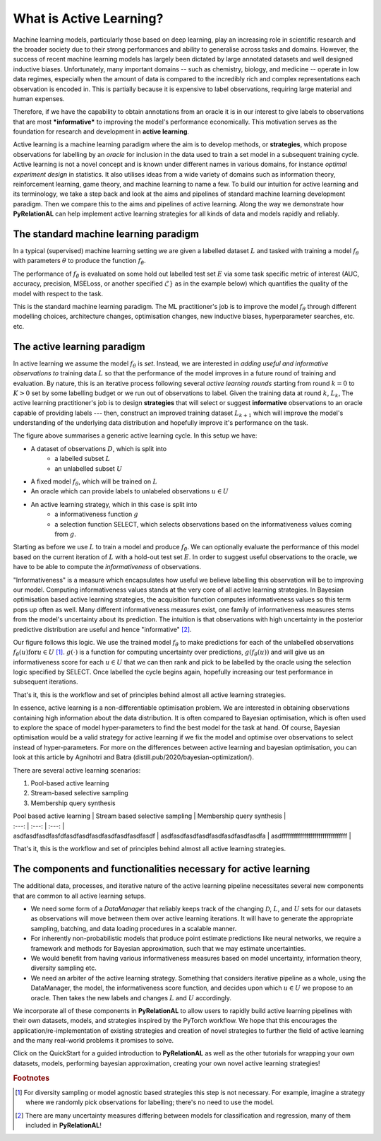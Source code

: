.. _whatisal:

What is Active Learning?
========================
Machine learning models, particularly those based on deep learning, play an increasing role in scientific research and
the broader society due to their strong performances and ability to generalise across tasks and domains. However, the
success of recent machine learning models has largely been dictated by large annotated datasets and well designed inductive biases.
Unfortunately, many important domains -- such as chemistry, biology, and medicine -- operate in low data regimes,
especially when the amount of data is compared to the incredibly rich and complex representations each observation is
encoded in. This is partially because it is expensive to label observations, requiring large material and human expenses.

Therefore, if we have the capability to obtain annotations from an oracle it is in our interest to give labels to
observations that are most ***informative*** to improving the model's performance economically. This motivation serves
as the foundation for research and development in **active learning**.

Active learning is a machine learning paradigm where the aim is to develop methods, or **strategies**, which propose
observations for labelling by an *oracle* for inclusion in the data used to train a set model in a subsequent
training cycle. Active learning is not a novel concept and is known under different names in various domains, for instance
*optimal experiment design* in statistics. It also utilises ideas from a wide variety of domains such as information theory,
reinforcement learning, game theory, and machine learning to name a few. To build our intuition for active learning and
its terminology, we take a step back and look at the aims and pipelines of standard machine learning development paradigm.
Then we compare this to the aims and pipelines of active learning. Along the way we demonstrate how **PyRelationAL** can
help implement active learning strategies for all kinds of data and models rapidly and reliably.

The standard machine learning paradigm
--------------------------------------

In a typical (supervised) machine learning setting we are given a labelled dataset :math:`L` and tasked with training a
model :math:`f_{\theta}` with parameters :math:`\theta` to produce the function  :math:`f_{\hat{\theta}}`.

.. image:: training.png
  :width: 65%
  :alt: The standard ML pipeline.

The performance of :math:`f_{\hat{\theta}}` is evaluated on some hold out labelled test set :math:`E` via some task specific
metric of interest (AUC, accuracy, precision, MSELoss, or another specified :math:`\mathcal{L}}` as in the example below) which
quantifies the quality of the model with respect to the task.

.. image:: eval.png
  :width: 65%
  :alt: The standard ML evaluation pipeline.


This is the standard machine learning paradigm. The ML practitioner's job is to improve the model :math:`f_{\theta}`
through different modelling choices, architecture changes, optimisation changes, new inductive biases,
hyperparameter searches, etc. etc.

The active learning paradigm
----------------------------

.. image:: al_pipeline.png
  :width: 100%
  :alt: The standard ML evaluation pipeline.

In active learning we assume the model :math:`f_{\theta}` is *set*. Instead, we are interested in *adding useful and
informative observations to* training data :math:`L` so that the performance of the model improves in a future round
of training and evaluation. By nature, this is an iterative process following several *active learning rounds*
starting from round :math:`k=0` to :math:`K>0` set by some labelling budget or we run out of observations to label.
Given the training data at round :math:`k`, :math:`L_k`, The active learning practitioner's job is to design **strategies**
that will select or suggest **informative** observations to an oracle capable of providing labels --- then, construct an improved
training dataset :math:`L_{k+1}` which will improve the model's understanding of the underlying data distribution and hopefully
improve it's performance on the task.

The figure above summarises a generic active learning cycle. In this setup we have:

* A dataset of observations :math:`D`, which is split into
    * a labelled subset :math:`L`
    * an unlabelled subset :math:`U`
* A fixed model :math:`f_{\theta}`, which will be trained on :math:`L`
* An oracle which can provide labels to unlabeled observations :math:`u \in U`
* An active learning strategy, which in this case is split into
    * a informativeness function :math:`g`
    * a selection function SELECT, which selects observations based on the informativeness values coming from :math:`g`.

Starting as before we use :math:`L` to train a model and produce :math:`f_{\hat{\theta}}`. We can optionally evaluate the
performance of this model based on the current iteration of :math:`L` with a hold-out test set :math:`E`. In order to suggest
useful observations to the oracle, we have to be able to compute the *informativeness* of observations.

"Informativeness" is a measure which encapsulates how useful we believe labelling this observation will be to improving our model.
Computing informativeness values stands at the very core of all active learning strategies. In Bayesian optimisation based active
learning strategies, the acquisition function computes informativeness values so this term pops up often as well.
Many different informativeness measures exist, one family of informativeness measures stems from the model's uncertainty about
its prediction. The intuition is that observations with high uncertainty in the posterior predictive distribution are
useful and hence "informative" [#f2]_.

Our figure follows this logic. We use the trained model :math:`f_{\hat{\theta}}` to make predictions for each of the
unlabelled observations :math:`f_{\hat{\theta}}(u) \textrm{for} u \in U` [#f1]_. :math:`g(\cdot)` is a function for computing
uncertainty over predictions, :math:`g(f_{\hat{\theta}}(u))` and will give us an informativeness score for each :math:`u \in U`
that we can then rank and pick to be labelled by the oracle using the selection logic specified by SELECT.
Once labelled the cycle begins again, hopefully increasing our test performance in subsequent iterations.

That's it, this is the workflow and set of principles behind almost all active learning strategies.

In essence, active learning is a non-differentiable optimisation problem. We are interested in obtaining observations containing
high information about the data distribution. It is often compared to Bayesian optimisation, which is often used to
explore the space of model hyper-parameters to find the best model for the task at hand. Of course, Bayesian optimisation
would be a valid strategy for active learning if we fix the model and optimise over observations to select instead of hyper-parameters.
For more on the differences between active learning and bayesian optimisation, you can look at this article by Agnihotri and
Batra (distill.pub/2020/bayesian-optimization/).

There are several active learning scenarios:

1. Pool-based active learning
2. Stream-based selective sampling
3. Membership query synthesis

| Pool based active learning | Stream based selective sampling | Membership query synthesis |
| :---: | :---: | :---: |
| asdfasdfasdfasfdfasdfasdfasdfasdfasdfasdfasdf | asdfasdfasdfasdfasdfasdfasdfasdfa | asdffffffffffffffffffffffffffffffff |

.. and we do not just work with the labelled set :math:`L` for training. We assume there is a dataset :math:`\mathcal{D}` which contains labelled subset :math:`L` and an ***unlabelled***
.. subset :math:`U`. We are interested in iteratively labelling small groups of observations from :math:`U` for inclusion into
.. :math:`L` in a subsequent active learning cycle.


That's it, this is the workflow and set of principles behind almost all active learning strategies.


The components and functionalities necessary for active learning
----------------------------------------------------------------

The additional data, processes, and iterative nature of the active learning pipeline necessitates several new components
that are common to all active learning setups.

* We need some form of a `DataManager` that reliably keeps track of the changing :math:`\mathcal{D}`, :math:`L`, and
  :math:`U` sets for our datasets as observations will move between them over active learning iterations. It will have to
  generate the appropriate sampling, batching, and data loading procedures in a scalable manner.
* For inherently non-probabilistic models that produce point estimate predictions like neural networks, we require a
  framework and methods for Bayesian approximation, such that we may estimate uncertainties.
* We would benefit from having various informativeness measures based on model uncertainty, information theory, diversity
  sampling etc.
* We need an arbiter of the active learning strategy. Something that considers iterative pipeline as a whole, using the
  DataManager, the model, the informativeness score function, and decides upon which :math:`u \in U` we propose to an oracle.
  Then takes the new labels and changes :math:`L` and :math:`U` accordingly.

We incorporate all of these components in **PyRelationAL** to allow users to rapidly build active learning pipelines with their
own datasets, models, and strategies inspired by the PyTorch workflow. We hope that this encourages the
application/re-implementation of existing strategies and creation of novel strategies to further the field of active
learning and the many real-world problems it promises to solve.

Click on the QuickStart for a guided introduction to **PyRelationAL** as well as the other tutorials for wrapping your own
datasets, models, performing bayesian approximation, creating your own novel active learning strategies!


.. rubric:: Footnotes

.. [#f1] For diversity sampling or model agnostic based strategies this step is not necessary. For example, imagine a strategy where we randomly pick observations for labelling; there's no need to use the model.
.. [#f2] There are many uncertainty measures differing between models for classification and regression, many of them included in **PyRelationAL**!
